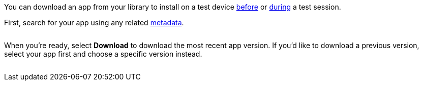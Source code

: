 You can download an app from your library to install on a test device xref:devices:install-an-app.adoc[before] or xref:manual-testing:install-an-app.adoc[during] a test session.

First, search for your app using any related xref:app-metadata.adoc#_metadata[metadata].

image:$NEEDSIMAGE$[alt=""]

When you're ready, select *Download* to download the most recent app version. If you'd like to download a previous version, select your app first and choose a specific version instead.

image:$NEEDSIMAGE$[alt=""]
